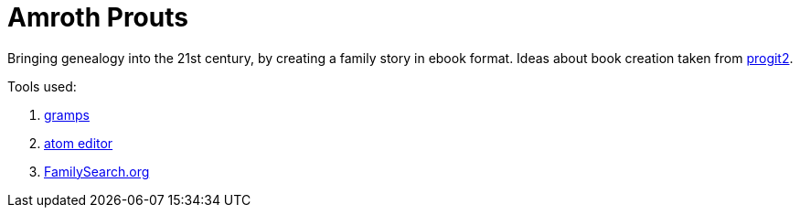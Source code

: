 # Amroth Prouts

Bringing genealogy into the 21st century, by creating a family story in ebook format. Ideas about book creation taken from https://github.com/progit/progit2[progit2].

Tools used:

1. https://gramps-project.org/introduction-WP/[gramps]

2. https://atom.io/[atom editor]

3. https://www.familysearch.org/[FamilySearch.org]

